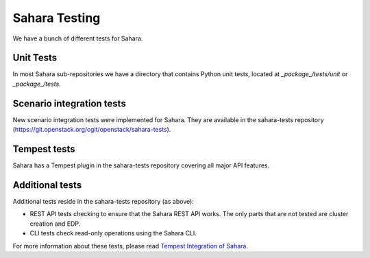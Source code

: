 Sahara Testing
==============

We have a bunch of different tests for Sahara.

Unit Tests
++++++++++

In most Sahara sub-repositories we have a directory that contains Python unit
tests, located at `_package_/tests/unit` or `_package_/tests`.

Scenario integration tests
++++++++++++++++++++++++++

New scenario integration tests were implemented for Sahara. They are available
in the sahara-tests repository
(https://git.openstack.org/cgit/openstack/sahara-tests).

Tempest tests
+++++++++++++

Sahara has a Tempest plugin in the sahara-tests repository covering all major
API features.

Additional tests
++++++++++++++++

Additional tests reside in the sahara-tests repository (as above):

* REST API tests checking to ensure that the Sahara REST API works.
  The only parts that are not tested are cluster creation and EDP.

* CLI tests check read-only operations using the Sahara CLI.

For more information about these tests, please read
`Tempest Integration of Sahara <https://docs.openstack.org/sahara-tests/latest/tempest-plugin.html>`_.
